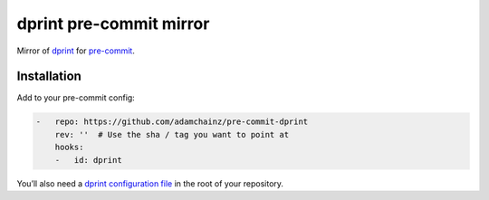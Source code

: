 dprint pre-commit mirror
========================

Mirror of `dprint <https://dprint.dev/>`__ for `pre-commit <https://pre-commit.com>`__.

Installation
------------

Add to your pre-commit config:

.. code-block:: yaml

    -   repo: https://github.com/adamchainz/pre-commit-dprint
        rev: ''  # Use the sha / tag you want to point at
        hooks:
        -   id: dprint

You’ll also need a `dprint configuration file <https://dprint.dev/config/>`__ in the root of your repository.

